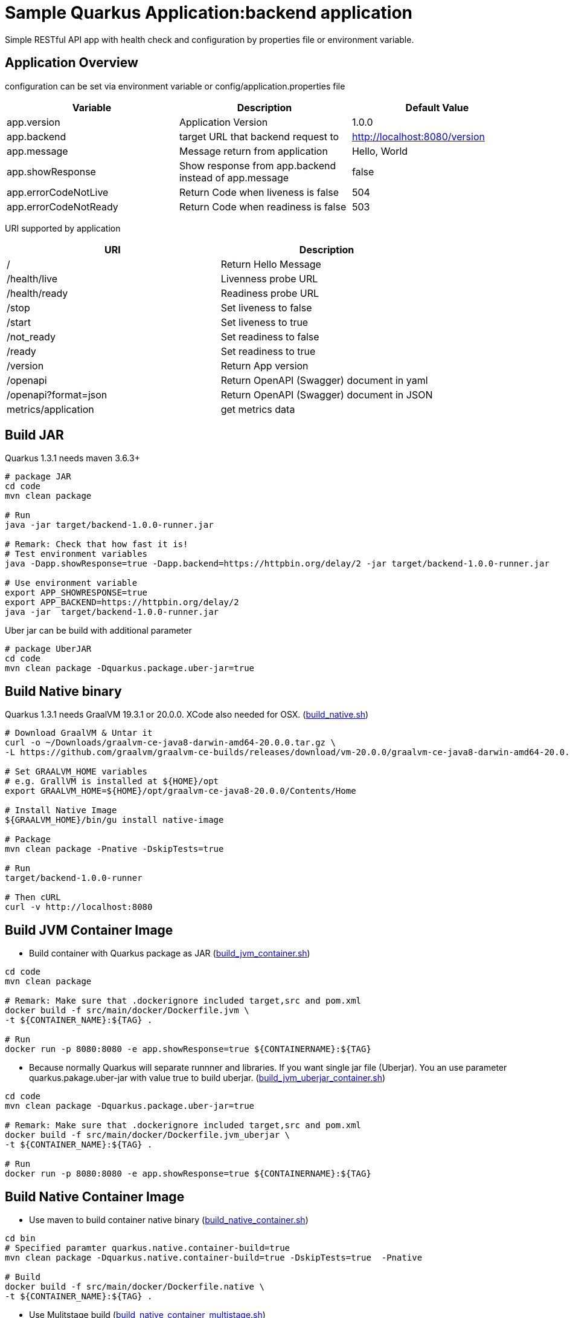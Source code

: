 = Sample Quarkus Application:backend application
Simple RESTful API app with health check and configuration by properties file or environment variable.

== Application Overview
configuration can be set via environment variable or config/application.properties file

[options=header]
|===
|Variable|Description|Default Value
|app.version|Application Version|1.0.0
|app.backend|target URL that backend request to|http://localhost:8080/version
|app.message|Message return from application|Hello, World
|app.showResponse|Show response from app.backend instead of app.message|false
|app.errorCodeNotLive|Return Code when liveness is false|504
|app.errorCodeNotReady|Return Code when readiness is false|503
|===

URI supported by application

[options=header]
|===
|URI|Description
|/|Return Hello Message
|/health/live|Livenness probe URL
|/health/ready|Readiness probe URL
|/stop|Set liveness to false
|/start|Set liveness to true
|/not_ready|Set readiness to false
|/ready|Set readiness to true
|/version|Return App version
|/openapi|Return OpenAPI (Swagger) document in yaml 
|/openapi?format=json|Return OpenAPI (Swagger) document in JSON 
|metrics/application|get metrics data
|===

== Build JAR
Quarkus 1.3.1 needs maven 3.6.3+ 

[source,bash]
----

# package JAR
cd code
mvn clean package

# Run
java -jar target/backend-1.0.0-runner.jar

# Remark: Check that how fast it is!
# Test environment variables
java -Dapp.showResponse=true -Dapp.backend=https://httpbin.org/delay/2 -jar target/backend-1.0.0-runner.jar

# Use environment variable
export APP_SHOWRESPONSE=true
export APP_BACKEND=https://httpbin.org/delay/2
java -jar  target/backend-1.0.0-runner.jar

----

Uber jar can be build with additional parameter

[source,bash]
----
# package UberJAR
cd code
mvn clean package -Dquarkus.package.uber-jar=true

----

== Build Native binary

Quarkus 1.3.1 needs GraalVM 19.3.1 or 20.0.0. XCode also needed for OSX. (link:../code/build_native.sh[build_native.sh])

[source,bash]
----
# Download GraalVM & Untar it
curl -o ~/Downloads/graalvm-ce-java8-darwin-amd64-20.0.0.tar.gz \
-L https://github.com/graalvm/graalvm-ce-builds/releases/download/vm-20.0.0/graalvm-ce-java8-darwin-amd64-20.0.0.tar.gz

# Set GRAALVM_HOME variables
# e.g. GrallVM is installed at ${HOME}/opt
export GRAALVM_HOME=${HOME}/opt/graalvm-ce-java8-20.0.0/Contents/Home

# Install Native Image
${GRAALVM_HOME}/bin/gu install native-image

# Package
mvn clean package -Pnative -DskipTests=true

# Run
target/backend-1.0.0-runner

# Then cURL
curl -v http://localhost:8080
----

== Build JVM Container Image 

* Build container with Quarkus package as JAR (link:../code/build_jvm_container.sh[build_jvm_container.sh])

[source,bash]
----
cd code
mvn clean package

# Remark: Make sure that .dockerignore included target,src and pom.xml
docker build -f src/main/docker/Dockerfile.jvm \
-t ${CONTAINER_NAME}:${TAG} .

# Run
docker run -p 8080:8080 -e app.showResponse=true ${CONTAINERNAME}:${TAG}
----

* Because normally Quarkus will separate runnner and libraries. If you want single jar file (Uberjar). You an use parameter quarkus.pakage.uber-jar with value true to build uberjar. (link:../code/build_jvm_uberjar_container.sh[build_jvm_uberjar_container.sh])

[source,bash]
----
cd code
mvn clean package -Dquarkus.package.uber-jar=true

# Remark: Make sure that .dockerignore included target,src and pom.xml
docker build -f src/main/docker/Dockerfile.jvm_uberjar \
-t ${CONTAINER_NAME}:${TAG} .

# Run
docker run -p 8080:8080 -e app.showResponse=true ${CONTAINERNAME}:${TAG}
----

== Build Native Container Image 

* Use maven to build container native binary (link:../code/build_native_container.sh[build_native_container.sh])
[source,bash]
----
cd bin
# Specified paramter quarkus.native.container-build=true
mvn clean package -Dquarkus.native.container-build=true -DskipTests=true  -Pnative 

# Build
docker build -f src/main/docker/Dockerfile.native \
-t ${CONTAINER_NAME}:${TAG} .
----

* Use Mulitstage build (link:../code/build_native_container_multistage.sh[build_native_container_multistage.sh])

[source,bash]
----
cd bin
# Remark: Make sure that .dockerignore included target,src and pom.xml
docker build -f src/main/docker/Dockerfile.multistage \
-t ${CONTAINER_NAME}:${TAG} .

# Run
docker run -p 8080:8080 -e app.showResponse=true ${CONTAINERNAME}:${TAG}
----

== Deploy to OpenShift (JVM Mode)
* Create binary build and patch to change strategy to docker strategy

[source,bash]
----
oc new-build --binary --name=backend -l app=backend
oc patch bc/backend -p "{\"spec\":{\"strategy\":{\"dockerStrategy\":{\"dockerfilePath\":\"src/main/docker/Dockerfile.jvm\"}}}}"
----

* Start build from current directory. Remark that this directory is base directory for src/main/docker/Dockerfile.jvm

[source,bash]
----
oc start-build backend --from-dir=. --follow
----

* Start deploy

[source,bash]
----
oc new-app --image-stream=backend:latest
----

* Pause deployment, set rediness and liveness probe

[source,bash]
----
oc rollout pause dc backend
oc set probe dc/backend --readiness --get-url=http://:8080/health/ready --initial-delay-seconds=15 --failure-threshold=1 --period-seconds=10
oc set probe dc/backend --liveness --get-url=http://:8080/health/live --initial-delay-seconds=10 --failure-threshold=3 --period-seconds=10
----

* Quarkus will overwrite configuration with config/application.properites

[source,bash]
----
oc create configmap backend --from-file=config/application.properties
oc set volume dc/backend --add --name=backend-config \
--mount-path=/deployments/config/application.properties \
--sub-path=application.properties \
--configmap-name=backend
----

* Expose service (create route) and resume rollout

[source,bash]
----
oc expose svc backend
oc rollout resume dc backend
BACKEND_URL=$(oc get route backend -o jsonpath='{.spec.host}')
echo "Backend: http://$BACKEND_URL"
----

All in one shell script => link:../code/build.sh[build_ocp_jvm.sh]


== Deploy to OpenShift with S2I
S2I support both JVM and native container. You need to specified which S2I to use for build Quarkus container

Quarkus S2I need additional configuration in link:../code/.s2i/environment[.s2i/environment]

Example of .s2i/environment

[source,bash]
----
ARTIFACT_COPY_ARGS=-p -r lib/ *-runner.jar
JAVA_OPTIONS=-Dquarkus.http.host=0.0.0.0
----

Build JVM container by following command or use shell script link:../code/build_jvm_s2i.sh[build_jvm_s2i.sh]

[source,bash]
----

APP_NAME=backend
BASE_IMAGE=registry.access.redhat.com/redhat-openjdk-18/openjdk18-openshift
CONTEXT_DIR=code 
APP_REPOSITORY=https://gitlab.com/ocp-demo/backend_quarkus.git
oc new-app \
${BASE_IMAGE}~${APP_REPOSITORY} \
--context-dir=${CONTEXT_DIR} \
--name=${APP_NAME}

----

Build Native container by following command or use shell script link:../code/build_native_s2i.sh[build_native_s2i.sh]

[source,bash]
----

APP_NAME=backend-native
BASE_IMAGE=quay.io/quarkus/ubi-quarkus-native-s2i:19.3.1-java8
CONTEXT_DIR=code 
APP_REPOSITORY=https://gitlab.com/ocp-demo/backend_quarkus.git
oc new-app \
${BASE_IMAGE}~${APP_REPOSITORY} \
--context-dir=${CONTEXT_DIR} \
--name=${APP_NAME}

----
